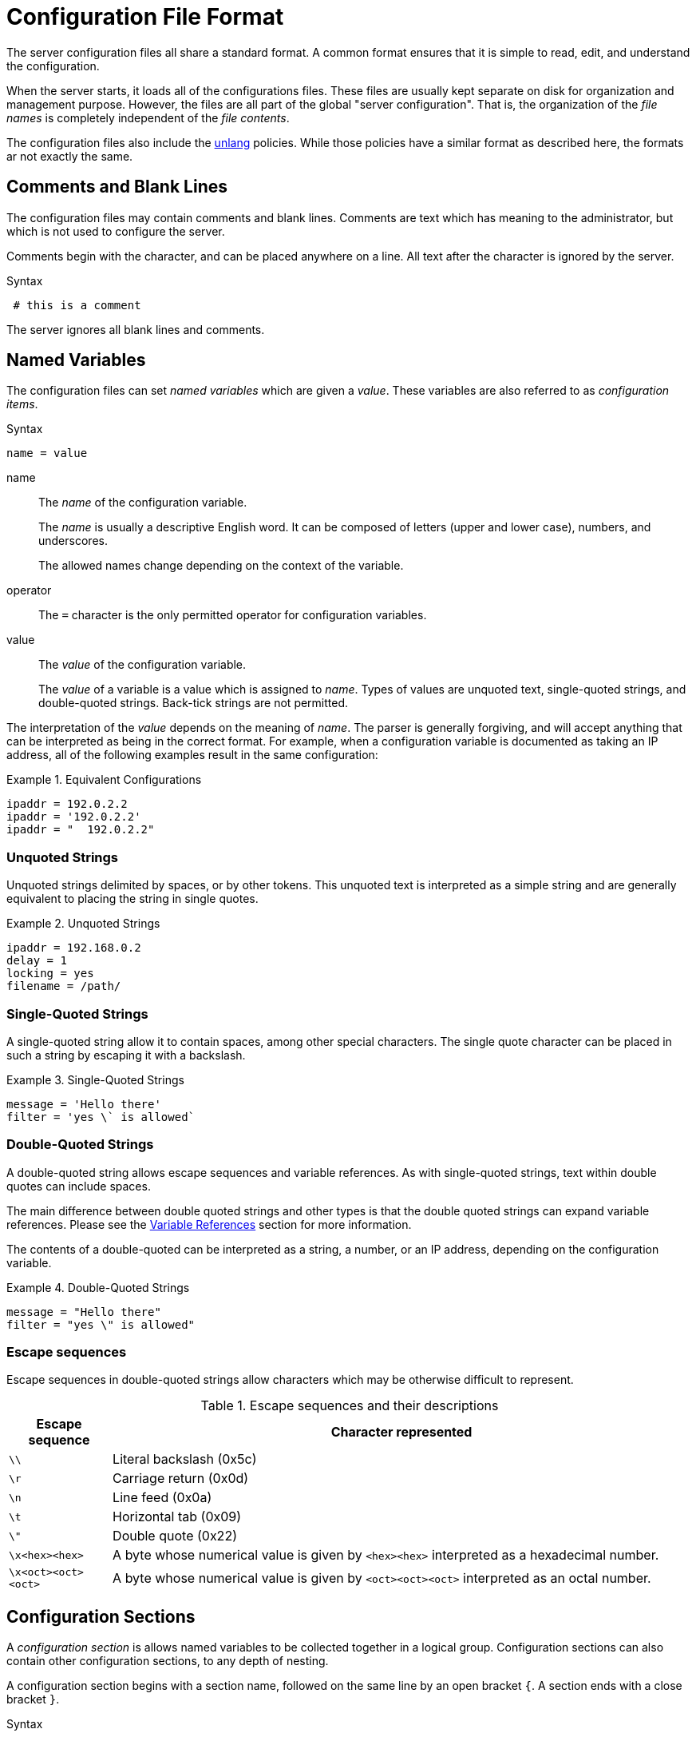= Configuration File Format

The server configuration files all share a standard format.  A common
format ensures that it is simple to read, edit, and understand the
configuration.

When the server starts, it loads all of the configurations files.
These files are usually kept separate on disk for organization and
management purpose.  However, the files are all part of the global
"server configuration".  That is, the organization of the _file names_
is completely independent of the _file contents_.

The configuration files also include the
xref:reference:unlang/index.adoc[unlang] policies.  While those policies have a
similar format as described here, the formats ar not exactly the same.

== Comments and Blank Lines

The configuration files may contain comments and blank lines.
Comments are text which has meaning to the administrator, but which is
not used to configure the server.

Comments begin with the `#` character, and can be placed anywhere on a
line.  All text after the `#` character is ignored by the server.

.Syntax
----
 # this is a comment
----

The server ignores all blank lines and comments.

== Named Variables

The configuration files can set _named variables_ which are given a
_value_.  These variables are also referred to as _configuration items_.

.Syntax
----
name = value
----

name:: The _name_ of the configuration variable.
+
The _name_ is usually a descriptive English word.  It can be
composed of letters (upper and lower case), numbers, and underscores.
+
The allowed names change depending on the context of the variable.

operator:: The `=` character is the only permitted operator for
configuration variables.

value:: The _value_ of the configuration variable.
+
The _value_ of a variable is a value which is assigned to _name_.
Types of values are unquoted text, single-quoted strings, and
double-quoted strings.  Back-tick strings are not permitted.

The interpretation of the _value_ depends on the meaning of _name_.
The parser is generally forgiving, and will accept anything that can
be interpreted as being in the correct format.  For example, when a
configuration variable is documented as taking an IP address, all of
the following examples result in the same configuration:

.Equivalent Configurations
====
----
ipaddr = 192.0.2.2
ipaddr = '192.0.2.2'
ipaddr = "  192.0.2.2"
----
====

=== Unquoted Strings

Unquoted strings delimited by spaces, or by other tokens.  This
unquoted text is interpreted as a simple string and are generally
equivalent to placing the string in single quotes.

.Unquoted Strings
====
----
ipaddr = 192.168.0.2
delay = 1
locking = yes
filename = /path/
----
====

=== Single-Quoted Strings

A single-quoted string allow it to contain spaces, among other
special characters. The single quote character can be placed in such a
string by escaping it with a backslash.

.Single-Quoted Strings
====
----
message = 'Hello there'
filter = 'yes \` is allowed`
----
====

=== Double-Quoted Strings

A double-quoted string allows escape sequences and variable
references. As with single-quoted strings, text within double quotes
can include spaces.

The main difference between double quoted strings and other types is
that the double quoted strings can expand variable references. Please
see the <<Variable References>> section for more information.

The contents of a double-quoted can be interpreted as a string, a
number, or an IP address, depending on the configuration variable.

.Double-Quoted Strings
====
----
message = "Hello there"
filter = "yes \" is allowed"
----
====

=== Escape sequences

Escape sequences in double-quoted strings allow characters which may
be otherwise difficult to represent.

.Escape sequences and their descriptions
[options="header", cols="15%,85%"]
|=====
| Escape sequence     | Character represented
| `\\`                | Literal backslash (0x5c)
| `\r`                | Carriage return (0x0d)
| `\n`                | Line feed (0x0a)
| `\t`                | Horizontal tab (0x09)
| `\"`                | Double quote (0x22)
| `\x<hex><hex>`      | A byte whose numerical value is given by `<hex><hex>` interpreted as a hexadecimal number.
| `\x<oct><oct><oct>` | A byte whose numerical value is given by `<oct><oct><oct>` interpreted as an octal number.
|=====

== Configuration Sections

A _configuration section_ is allows named variables to be collected
together in a logical group.  Configuration sections can also contain
other configuration sections, to any depth of nesting.

A configuration section begins with a section name, followed on the
same line by an open bracket `{`.  A section ends with a close bracket
`}`.

.Syntax
----
<name> [<instance>] {
    [ statements ]
}
----

<name>:: The name of this configuration section.  The set of allowed
names depends on the context.

<instance>:: An optional section name.

[ statements ]:: Zero or more statements, including comments, variable
assignments, and other sections.


.Configuration Section
====
----
group {
    foo = bar
    baz = hello
    subgroup {
        bug = gone
    }
}
----
====

In some circumstances, configuration section can have a second name
following the first one. The situations where this is permitted depend
on the context.  Please see the configuration file contents for
information on when and where these second names are allowed.

We also use the word _instance_ or _instance names_ when referring to
the second name of a section.

.Configuration Section
====
----
group mine {
    yours = bob
    theirs = no
}
----
====

== Additional Functionality

The configuration file format has additional functionality which is
described here.

=== Long Lines

Long lines can be broken up via continuations, using `\\` as the last
character of the line.  When one line is continued to another, the
result is treated as if all of the "continued" text was on one line.

.Text Broken across multiple lines
====
----
foo = "blah \
blah \
blah"
----
====

This example will set the value of the variable `foo` to `blah blah
blah`.  Any CR or LF is not turned into a space, but all other
whitespace is preserved in the final value.

=== Including other files

As noted above, the configuration is logically one global "server
configuration", but is split up into multiple files on disk.  This
splitting is done by the use of a `$INCLUDE` statement.

.Syntax
----
$INCLUDE <filename>
-$INCLUDE <filename>
----

$INCLUDE:: Key word to load the *<filename>*, and to fail if the file does
not exist, or cannot be parsed

-$INCLUDE:: Key word to load the *<filename>*, and to silently do
nothing if the file does not exist.  If the file does exist, this
keyword behaves exactly the same as `$INCLUDE`.

<filename>:: The filename to include
+
If *<filename>* begins with a `/` character, then it is
assumed to be a full path to the file, starting at the "root"
directory of the file system.
+
If *<filename>* does not begin with a `/` character, then it is
assumed to be a path relative to the current file being read.


.Including other files
====
----
foo = bar
$INCLUDE other.conf
----
====

=== Configuration as a Database

The configuration file parser is independent of the server
configuration. This means that you can put almost anything into the
configuration file. So long as it is properly formatted, the server
will start.

When the server parses the configuration file, it looks only for those
configurations it understands. Extra configuration items are ignored.
This "feature" can be (ab)used in certain interesting ways.

For example, you can "annotate" a configuration section with
additional variables which will be accepted, but ignored.  These
variables can be used as a simple read-only key-value store.

=== Variable References

When the _value_ of a configuration variable is a double-quoted
string, the parser looks in the input string for variable references.
If a reference is found to another variable, then the reference is
replaced with the value of that variable. The _value_ can also be just
an unquoted variable reference.

These references are evaluated when the configuration file is loaded,
which means that there is no run-time cost associated with them. This
feature is most useful for turning long, repeated pieces of text into
short ones.

Variables are referenced by `${variable_name}`, as in the following
examples.

.Simple Variable References
====
----
foo = bar       # set variable 'foo' to value 'bar'
who = ${foo}    # sets variable 'who' to value of variable 'foo'
my = "${foo} a" # sets variable 'my' to "bar a"
----
====

If the variable exists in a section or subsection, it can be
referenced as `${section.subsection.variable}`.  Forward references
are not allowed.

Relative references are allowed, by prepending the name with one or
more periods.

.References in the Current Section
====
----
foo = bar
blogs = ${.foo}  # set 'blogs' to 'bar'
ergo = "${foo}"  # set 'ergo' to 'bar'
----
====

.Parent References
====
----
group {
    foo = bar
    subgroup {
        blogs = ${..foo}
    }
}
----
====

Will set variable `blogs` to the value `bar`.  That value is taken
from the variable `foo`, which is contained in the a parent section
of the section containing `blogs`

.References to Other Sections
====
----
blogs = ${modules.detail.filename}
----
====

Will set variable `blogs` to the value of variable `filename`, of the
`detail` module, which is in the `modules` section of the
configuration file.

Properties of anonymous parent sections may also be referenced, by
using a `:` after the section reference.  Currently `:name` and `:instance`
are supported.

.References to the Name of a Section
====
----
modules {
    example foo {
        file = ${.:name}
    }
}
----
====

Will set variable `file` to the name of the containing section, in
this case, `example`.

.References to the Instance of a Section
====
----
modules {
    example foo {
        file = ${.:instance}
    }
}
----
====

Will set variable `file` to the instance name of the containing
section, in this case `foo`.

.Combining References
====
----
modules {
    example foo {
        file = ${..:name}
    }
}
----
====

Will set variable `file` to the name of the parent of the containing
section, in this case `modules`.

A string can contain multiple references, which will all be
expanded.

.Multiple References
====
----
foo = bar
baz = bug
blogs = "this ${foo} is ${baz}"
----
====

Will set variable `blogs` to the string `this bar is bug`.

// Copyright (C) 2025 Network RADIUS SAS.  Licenced under CC-by-NC 4.0.
// This documentation was developed by Network RADIUS SAS.
